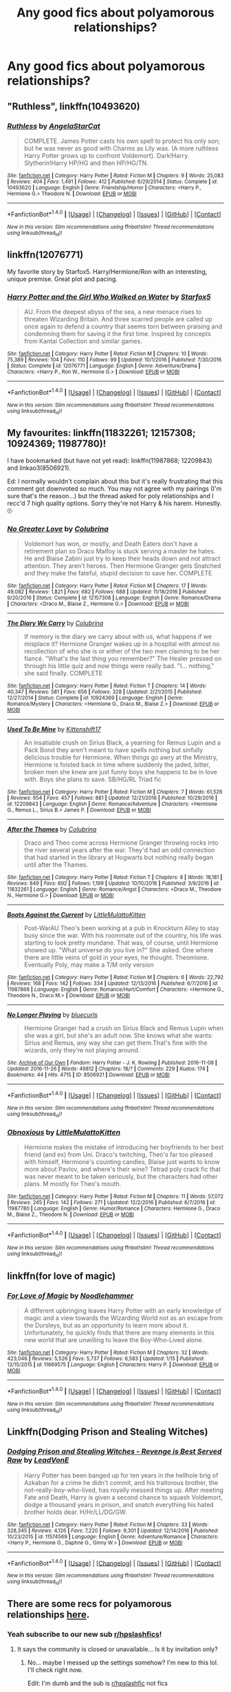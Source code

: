 #+TITLE: Any good fics about polyamorous relationships?

* Any good fics about polyamorous relationships?
:PROPERTIES:
:Author: Madelion9
:Score: 15
:DateUnix: 1484933895.0
:DateShort: 2017-Jan-20
:END:

** "Ruthless", linkffn(10493620)
:PROPERTIES:
:Author: InquisitorCOC
:Score: 7
:DateUnix: 1484934182.0
:DateShort: 2017-Jan-20
:END:

*** [[http://www.fanfiction.net/s/10493620/1/][*/Ruthless/*]] by [[https://www.fanfiction.net/u/717542/AngelaStarCat][/AngelaStarCat/]]

#+begin_quote
  COMPLETE. James Potter casts his own spell to protect his only son; but he was never as good with Charms as Lily was. (A more ruthless Harry Potter grows up to confront Voldemort). Dark!Harry. Slytherin!Harry HP/HG and then HP/HG/TN.
#+end_quote

^{/Site/: [[http://www.fanfiction.net/][fanfiction.net]] *|* /Category/: Harry Potter *|* /Rated/: Fiction M *|* /Chapters/: 9 *|* /Words/: 25,083 *|* /Reviews/: 404 *|* /Favs/: 1,491 *|* /Follows/: 412 *|* /Published/: 6/29/2014 *|* /Status/: Complete *|* /id/: 10493620 *|* /Language/: English *|* /Genre/: Friendship/Horror *|* /Characters/: <Harry P., Hermione G.> Theodore N. *|* /Download/: [[http://www.ff2ebook.com/old/ffn-bot/index.php?id=10493620&source=ff&filetype=epub][EPUB]] or [[http://www.ff2ebook.com/old/ffn-bot/index.php?id=10493620&source=ff&filetype=mobi][MOBI]]}

--------------

*FanfictionBot*^{1.4.0} *|* [[[https://github.com/tusing/reddit-ffn-bot/wiki/Usage][Usage]]] | [[[https://github.com/tusing/reddit-ffn-bot/wiki/Changelog][Changelog]]] | [[[https://github.com/tusing/reddit-ffn-bot/issues/][Issues]]] | [[[https://github.com/tusing/reddit-ffn-bot/][GitHub]]] | [[[https://www.reddit.com/message/compose?to=tusing][Contact]]]

^{/New in this version: Slim recommendations using/ ffnbot!slim! /Thread recommendations using/ linksub(thread_id)!}
:PROPERTIES:
:Author: FanfictionBot
:Score: 2
:DateUnix: 1484934208.0
:DateShort: 2017-Jan-20
:END:


** linkffn(12076771)

My favorite story by Starfox5. Harry/Hermione/Ron with an interesting, unique premise. Great plot and pacing.
:PROPERTIES:
:Author: T0lias
:Score: 6
:DateUnix: 1484947632.0
:DateShort: 2017-Jan-21
:END:

*** [[http://www.fanfiction.net/s/12076771/1/][*/Harry Potter and the Girl Who Walked on Water/*]] by [[https://www.fanfiction.net/u/2548648/Starfox5][/Starfox5/]]

#+begin_quote
  AU. From the deepest abyss of the sea, a new menace rises to threaten Wizarding Britain. And three scarred people are called up once again to defend a country that seems torn between praising and condemning them for saving it the first time. Inspired by concepts from Kantai Collection and similar games.
#+end_quote

^{/Site/: [[http://www.fanfiction.net/][fanfiction.net]] *|* /Category/: Harry Potter *|* /Rated/: Fiction M *|* /Chapters/: 10 *|* /Words/: 75,389 *|* /Reviews/: 104 *|* /Favs/: 110 *|* /Follows/: 99 *|* /Updated/: 10/1/2016 *|* /Published/: 7/30/2016 *|* /Status/: Complete *|* /id/: 12076771 *|* /Language/: English *|* /Genre/: Adventure/Drama *|* /Characters/: <Harry P., Ron W., Hermione G.> *|* /Download/: [[http://www.ff2ebook.com/old/ffn-bot/index.php?id=12076771&source=ff&filetype=epub][EPUB]] or [[http://www.ff2ebook.com/old/ffn-bot/index.php?id=12076771&source=ff&filetype=mobi][MOBI]]}

--------------

*FanfictionBot*^{1.4.0} *|* [[[https://github.com/tusing/reddit-ffn-bot/wiki/Usage][Usage]]] | [[[https://github.com/tusing/reddit-ffn-bot/wiki/Changelog][Changelog]]] | [[[https://github.com/tusing/reddit-ffn-bot/issues/][Issues]]] | [[[https://github.com/tusing/reddit-ffn-bot/][GitHub]]] | [[[https://www.reddit.com/message/compose?to=tusing][Contact]]]

^{/New in this version: Slim recommendations using/ ffnbot!slim! /Thread recommendations using/ linksub(thread_id)!}
:PROPERTIES:
:Author: FanfictionBot
:Score: 2
:DateUnix: 1484947654.0
:DateShort: 2017-Jan-21
:END:


** My favourites: linkffn(11832261; 12157308; 10924369; 11987780)!

I have bookmarked (but have not yet read): linkffn(11987868; 12209843) and linkao3(8506921).

Ed: I normally wouldn't complain about this but it's really frustrating that this comment got downvoted so much. You may not agree with my pairings (I'm sure that's the reason...) but the thread asked for poly relationships and I recc'd 7 high quality options. Sorry they're not Harry & his harem. Honestly. 🙄
:PROPERTIES:
:Author: knittingyogi
:Score: 9
:DateUnix: 1484956366.0
:DateShort: 2017-Jan-21
:END:

*** [[http://www.fanfiction.net/s/12157308/1/][*/No Greater Love/*]] by [[https://www.fanfiction.net/u/4314892/Colubrina][/Colubrina/]]

#+begin_quote
  Voldemort has won, or mostly, and Death Eaters don't have a retirement plan so Draco Malfoy is stuck serving a master he hates. He and Blaise Zabini just try to keep their heads down and not attract attention. They aren't heroes. Then Hermione Granger gets Snatched and they make the fateful, stupid decision to save her. COMPLETE
#+end_quote

^{/Site/: [[http://www.fanfiction.net/][fanfiction.net]] *|* /Category/: Harry Potter *|* /Rated/: Fiction M *|* /Chapters/: 17 *|* /Words/: 49,082 *|* /Reviews/: 1,821 *|* /Favs/: 682 *|* /Follows/: 688 *|* /Updated/: 11/18/2016 *|* /Published/: 9/20/2016 *|* /Status/: Complete *|* /id/: 12157308 *|* /Language/: English *|* /Genre/: Romance/Drama *|* /Characters/: <Draco M., Blaise Z., Hermione G.> *|* /Download/: [[http://www.ff2ebook.com/old/ffn-bot/index.php?id=12157308&source=ff&filetype=epub][EPUB]] or [[http://www.ff2ebook.com/old/ffn-bot/index.php?id=12157308&source=ff&filetype=mobi][MOBI]]}

--------------

[[http://www.fanfiction.net/s/10924369/1/][*/The Diary We Carry/*]] by [[https://www.fanfiction.net/u/4314892/Colubrina][/Colubrina/]]

#+begin_quote
  If memory is the diary we carry about with us, what happens if we misplace it? Hermione Granger wakes up in a hospital with almost no recollection of who she is or either of the two men claiming to be her fiancé. "What's the last thing you remember?" The Healer pressed on through his little quiz and now things were really bad. "I... nothing," she said finally. COMPLETE
#+end_quote

^{/Site/: [[http://www.fanfiction.net/][fanfiction.net]] *|* /Category/: Harry Potter *|* /Rated/: Fiction T *|* /Chapters/: 14 *|* /Words/: 40,347 *|* /Reviews/: 581 *|* /Favs/: 656 *|* /Follows/: 328 *|* /Updated/: 2/21/2015 *|* /Published/: 12/27/2014 *|* /Status/: Complete *|* /id/: 10924369 *|* /Language/: English *|* /Genre/: Romance/Mystery *|* /Characters/: <Hermione G., Draco M., Blaise Z.> *|* /Download/: [[http://www.ff2ebook.com/old/ffn-bot/index.php?id=10924369&source=ff&filetype=epub][EPUB]] or [[http://www.ff2ebook.com/old/ffn-bot/index.php?id=10924369&source=ff&filetype=mobi][MOBI]]}

--------------

[[http://www.fanfiction.net/s/12209843/1/][*/Used To Be Mine/*]] by [[https://www.fanfiction.net/u/2794336/Kittenshift17][/Kittenshift17/]]

#+begin_quote
  An insatiable crush on Sirius Black, a yearning for Remus Lupin and a Pack Bond they aren't meant to have spells nothing but sinfully delicious trouble for Hermione. When things go awry at the Ministry, Hermione is foisted back in time where suddenly the jaded, bitter, broken men she knew are just funny boys she happens to be in love with. Boys she plans to save. SB/HG/RL Triad fic
#+end_quote

^{/Site/: [[http://www.fanfiction.net/][fanfiction.net]] *|* /Category/: Harry Potter *|* /Rated/: Fiction M *|* /Chapters/: 7 *|* /Words/: 61,526 *|* /Reviews/: 654 *|* /Favs/: 457 *|* /Follows/: 881 *|* /Updated/: 12/21/2016 *|* /Published/: 10/29/2016 *|* /id/: 12209843 *|* /Language/: English *|* /Genre/: Romance/Adventure *|* /Characters/: <Hermione G., Remus L., Sirius B.> James P. *|* /Download/: [[http://www.ff2ebook.com/old/ffn-bot/index.php?id=12209843&source=ff&filetype=epub][EPUB]] or [[http://www.ff2ebook.com/old/ffn-bot/index.php?id=12209843&source=ff&filetype=mobi][MOBI]]}

--------------

[[http://www.fanfiction.net/s/11832261/1/][*/After the Thames/*]] by [[https://www.fanfiction.net/u/4314892/Colubrina][/Colubrina/]]

#+begin_quote
  Draco and Theo come across Hermione Granger throwing rocks into the river several years after the war. They'd had an odd connection that had started in the library at Hogwarts but nothing really began until after the Thames.
#+end_quote

^{/Site/: [[http://www.fanfiction.net/][fanfiction.net]] *|* /Category/: Harry Potter *|* /Rated/: Fiction T *|* /Chapters/: 8 *|* /Words/: 18,181 *|* /Reviews/: 849 *|* /Favs/: 692 *|* /Follows/: 1,199 *|* /Updated/: 10/10/2016 *|* /Published/: 3/9/2016 *|* /id/: 11832261 *|* /Language/: English *|* /Genre/: Romance/Angst *|* /Characters/: <Draco M., Theodore N., Hermione G.> *|* /Download/: [[http://www.ff2ebook.com/old/ffn-bot/index.php?id=11832261&source=ff&filetype=epub][EPUB]] or [[http://www.ff2ebook.com/old/ffn-bot/index.php?id=11832261&source=ff&filetype=mobi][MOBI]]}

--------------

[[http://www.fanfiction.net/s/11987868/1/][*/Boats Against the Current/*]] by [[https://www.fanfiction.net/u/1671727/LittleMulattoKitten][/LittleMulattoKitten/]]

#+begin_quote
  Post-WarAU Theo's been working at a pub in Knockturn Alley to stay busy since the war. With his roommate out of the country, his life was starting to look pretty mundane. That was, of course, until Hermione showed up. "What universe do you live in?" She asked. One where there are little veins of gold in your eyes, he thought. Theomione. Eventually Poly, may make a T/M only version
#+end_quote

^{/Site/: [[http://www.fanfiction.net/][fanfiction.net]] *|* /Category/: Harry Potter *|* /Rated/: Fiction M *|* /Chapters/: 6 *|* /Words/: 22,792 *|* /Reviews/: 168 *|* /Favs/: 142 *|* /Follows/: 334 *|* /Updated/: 12/13/2016 *|* /Published/: 6/7/2016 *|* /id/: 11987868 *|* /Language/: English *|* /Genre/: Romance/Hurt/Comfort *|* /Characters/: <Hermione G., Theodore N., Draco M.> *|* /Download/: [[http://www.ff2ebook.com/old/ffn-bot/index.php?id=11987868&source=ff&filetype=epub][EPUB]] or [[http://www.ff2ebook.com/old/ffn-bot/index.php?id=11987868&source=ff&filetype=mobi][MOBI]]}

--------------

[[http://archiveofourown.org/works/8506921][*/No Longer Playing/*]] by [[http://www.archiveofourown.org/users/bluecurls/pseuds/bluecurls][/bluecurls/]]

#+begin_quote
  Hermione Granger had a crush on Sirius Black and Remus Lupin when she was a girl, but she's an adult now. She knows what she wants: Sirius and Remus, any way she can get them.That's fine with the wizards, only they're not playing around.
#+end_quote

^{/Site/: [[http://www.archiveofourown.org/][Archive of Our Own]] *|* /Fandom/: Harry Potter - J. K. Rowling *|* /Published/: 2016-11-08 *|* /Updated/: 2016-11-26 *|* /Words/: 49812 *|* /Chapters/: 18/? *|* /Comments/: 229 *|* /Kudos/: 174 *|* /Bookmarks/: 44 *|* /Hits/: 4715 *|* /ID/: 8506921 *|* /Download/: [[http://archiveofourown.org/downloads/bl/bluecurls/8506921/No%20Longer%20Playing.epub?updated_at=1480221259][EPUB]] or [[http://archiveofourown.org/downloads/bl/bluecurls/8506921/No%20Longer%20Playing.mobi?updated_at=1480221259][MOBI]]}

--------------

*FanfictionBot*^{1.4.0} *|* [[[https://github.com/tusing/reddit-ffn-bot/wiki/Usage][Usage]]] | [[[https://github.com/tusing/reddit-ffn-bot/wiki/Changelog][Changelog]]] | [[[https://github.com/tusing/reddit-ffn-bot/issues/][Issues]]] | [[[https://github.com/tusing/reddit-ffn-bot/][GitHub]]] | [[[https://www.reddit.com/message/compose?to=tusing][Contact]]]

^{/New in this version: Slim recommendations using/ ffnbot!slim! /Thread recommendations using/ linksub(thread_id)!}
:PROPERTIES:
:Author: FanfictionBot
:Score: 2
:DateUnix: 1484956383.0
:DateShort: 2017-Jan-21
:END:


*** [[http://www.fanfiction.net/s/11987780/1/][*/Obnoxious/*]] by [[https://www.fanfiction.net/u/1671727/LittleMulattoKitten][/LittleMulattoKitten/]]

#+begin_quote
  Hermione makes the mistake of introducing her boyfriends to her best friend (and ex) from Uni. Draco's twitching, Theo's far too pleased with himself, Hermione's counting candles, Blaise just wants to know more about Pavlov, and where's their wine? Tetrad poly crack fic that was never meant to be taken seriously, but the characters had other plans. M mostly for Theo's mouth.
#+end_quote

^{/Site/: [[http://www.fanfiction.net/][fanfiction.net]] *|* /Category/: Harry Potter *|* /Rated/: Fiction M *|* /Chapters/: 11 *|* /Words/: 57,072 *|* /Reviews/: 245 *|* /Favs/: 142 *|* /Follows/: 271 *|* /Updated/: 12/2/2016 *|* /Published/: 6/7/2016 *|* /id/: 11987780 *|* /Language/: English *|* /Genre/: Humor/Romance *|* /Characters/: Hermione G., Draco M., Blaise Z., Theodore N. *|* /Download/: [[http://www.ff2ebook.com/old/ffn-bot/index.php?id=11987780&source=ff&filetype=epub][EPUB]] or [[http://www.ff2ebook.com/old/ffn-bot/index.php?id=11987780&source=ff&filetype=mobi][MOBI]]}

--------------

*FanfictionBot*^{1.4.0} *|* [[[https://github.com/tusing/reddit-ffn-bot/wiki/Usage][Usage]]] | [[[https://github.com/tusing/reddit-ffn-bot/wiki/Changelog][Changelog]]] | [[[https://github.com/tusing/reddit-ffn-bot/issues/][Issues]]] | [[[https://github.com/tusing/reddit-ffn-bot/][GitHub]]] | [[[https://www.reddit.com/message/compose?to=tusing][Contact]]]

^{/New in this version: Slim recommendations using/ ffnbot!slim! /Thread recommendations using/ linksub(thread_id)!}
:PROPERTIES:
:Author: FanfictionBot
:Score: 2
:DateUnix: 1484956387.0
:DateShort: 2017-Jan-21
:END:


** linkffn(for love of magic)
:PROPERTIES:
:Author: apothecaragorn19
:Score: 3
:DateUnix: 1484941823.0
:DateShort: 2017-Jan-20
:END:

*** [[http://www.fanfiction.net/s/11669575/1/][*/For Love of Magic/*]] by [[https://www.fanfiction.net/u/5241558/Noodlehammer][/Noodlehammer/]]

#+begin_quote
  A different upbringing leaves Harry Potter with an early knowledge of magic and a view towards the Wizarding World not as an escape from the Dursleys, but as an opportunity to learn more about it. Unfortunately, he quickly finds that there are many elements in this new world that are unwilling to leave the Boy-Who-Lived alone.
#+end_quote

^{/Site/: [[http://www.fanfiction.net/][fanfiction.net]] *|* /Category/: Harry Potter *|* /Rated/: Fiction M *|* /Chapters/: 32 *|* /Words/: 423,046 *|* /Reviews/: 5,526 *|* /Favs/: 5,737 *|* /Follows/: 6,583 *|* /Updated/: 1/15 *|* /Published/: 12/15/2015 *|* /id/: 11669575 *|* /Language/: English *|* /Characters/: Harry P. *|* /Download/: [[http://www.ff2ebook.com/old/ffn-bot/index.php?id=11669575&source=ff&filetype=epub][EPUB]] or [[http://www.ff2ebook.com/old/ffn-bot/index.php?id=11669575&source=ff&filetype=mobi][MOBI]]}

--------------

*FanfictionBot*^{1.4.0} *|* [[[https://github.com/tusing/reddit-ffn-bot/wiki/Usage][Usage]]] | [[[https://github.com/tusing/reddit-ffn-bot/wiki/Changelog][Changelog]]] | [[[https://github.com/tusing/reddit-ffn-bot/issues/][Issues]]] | [[[https://github.com/tusing/reddit-ffn-bot/][GitHub]]] | [[[https://www.reddit.com/message/compose?to=tusing][Contact]]]

^{/New in this version: Slim recommendations using/ ffnbot!slim! /Thread recommendations using/ linksub(thread_id)!}
:PROPERTIES:
:Author: FanfictionBot
:Score: 2
:DateUnix: 1484941861.0
:DateShort: 2017-Jan-20
:END:


** Linkffn(Dodging Prison and Stealing Witches)
:PROPERTIES:
:Author: Ch1pp
:Score: 3
:DateUnix: 1484956266.0
:DateShort: 2017-Jan-21
:END:

*** [[http://www.fanfiction.net/s/11574569/1/][*/Dodging Prison and Stealing Witches - Revenge is Best Served Raw/*]] by [[https://www.fanfiction.net/u/6791440/LeadVonE][/LeadVonE/]]

#+begin_quote
  Harry Potter has been banged up for ten years in the hellhole brig of Azkaban for a crime he didn't commit, and his traitorous brother, the not-really-boy-who-lived, has royally messed things up. After meeting Fate and Death, Harry is given a second chance to squash Voldemort, dodge a thousand years in prison, and snatch everything his hated brother holds dear. H/Hr/LL/DG/GW.
#+end_quote

^{/Site/: [[http://www.fanfiction.net/][fanfiction.net]] *|* /Category/: Harry Potter *|* /Rated/: Fiction M *|* /Chapters/: 33 *|* /Words/: 328,345 *|* /Reviews/: 4,126 *|* /Favs/: 7,220 *|* /Follows/: 9,301 *|* /Updated/: 12/14/2016 *|* /Published/: 10/23/2015 *|* /id/: 11574569 *|* /Language/: English *|* /Genre/: Adventure/Romance *|* /Characters/: <Harry P., Hermione G., Daphne G., Ginny W.> *|* /Download/: [[http://www.ff2ebook.com/old/ffn-bot/index.php?id=11574569&source=ff&filetype=epub][EPUB]] or [[http://www.ff2ebook.com/old/ffn-bot/index.php?id=11574569&source=ff&filetype=mobi][MOBI]]}

--------------

*FanfictionBot*^{1.4.0} *|* [[[https://github.com/tusing/reddit-ffn-bot/wiki/Usage][Usage]]] | [[[https://github.com/tusing/reddit-ffn-bot/wiki/Changelog][Changelog]]] | [[[https://github.com/tusing/reddit-ffn-bot/issues/][Issues]]] | [[[https://github.com/tusing/reddit-ffn-bot/][GitHub]]] | [[[https://www.reddit.com/message/compose?to=tusing][Contact]]]

^{/New in this version: Slim recommendations using/ ffnbot!slim! /Thread recommendations using/ linksub(thread_id)!}
:PROPERTIES:
:Author: FanfictionBot
:Score: 1
:DateUnix: 1484956269.0
:DateShort: 2017-Jan-21
:END:


** There are some recs for polyamorous relationships [[https://www.reddit.com/r/HPSlashFic/comments/5otun0/thoughts_on_triads/][here]].
:PROPERTIES:
:Score: 0
:DateUnix: 1484942883.0
:DateShort: 2017-Jan-20
:END:

*** Yeah subscribe to our new sub [[/r/hpslashfics][r/hpslashfics]]!
:PROPERTIES:
:Author: gotkate86
:Score: 0
:DateUnix: 1484946452.0
:DateShort: 2017-Jan-21
:END:

**** It says the community is closed or unavailable... Is it by invitation only?
:PROPERTIES:
:Author: jfinner1
:Score: 3
:DateUnix: 1484954691.0
:DateShort: 2017-Jan-21
:END:

***** No... maybe I messed up the settings somehow? I'm new to this lol. I'll check right now.

Edit: I'm dumb and the sub is [[/r/hpslashfic][r/hpslashfic]] not fics
:PROPERTIES:
:Author: gotkate86
:Score: 6
:DateUnix: 1484955062.0
:DateShort: 2017-Jan-21
:END:

****** Yay! Thank you!
:PROPERTIES:
:Author: jfinner1
:Score: 1
:DateUnix: 1484955304.0
:DateShort: 2017-Jan-21
:END:


** linkao3(6136411) My favorite by far. In Progress. Lemons, soul-mates, poly-negotiations, sex-magic, magical quartet, slash, femslash. Takes a while, but worth the wait, imo. Dark-fic.
:PROPERTIES:
:Author: throwthisaway11112
:Score: 1
:DateUnix: 1484982116.0
:DateShort: 2017-Jan-21
:END:

*** [[http://archiveofourown.org/works/6136411][*/Our Magic Knows No Bounds/*]] by [[http://www.archiveofourown.org/users/PinkGlitterMasturbation/pseuds/PinkGlitterMasturbation][/PinkGlitterMasturbation/]]

#+begin_quote
  Narcissa Malfoy is done with crazy, and she is determined to fix the mess her life has become. She has brains, a plan, and more than one dark spell to help her. But before she can put her plan into motion, she discovers a shocking secret about Hermione Granger, one that the girl doesn't even realize about herself. Before Hermione knows it, Narcissa has cursed them both, sending them back in time to deal with the Dark Lord in the form of the child Tom Riddle. Of course, Tom is no ordinary child, and time doesn't take kindly to being rewritten, so this will be a bumpy ride full of awesome, magical women, pragmatic decisions, and, rest assured, dear readers, plenty of sex eventually!
#+end_quote

^{/Site/: [[http://www.archiveofourown.org/][Archive of Our Own]] *|* /Fandom/: Harry Potter - J. K. Rowling *|* /Published/: 2016-02-29 *|* /Updated/: 2016-12-31 *|* /Words/: 202133 *|* /Chapters/: 36/? *|* /Comments/: 721 *|* /Kudos/: 894 *|* /Bookmarks/: 215 *|* /Hits/: 22771 *|* /ID/: 6136411 *|* /Download/: [[http://archiveofourown.org/downloads/Pi/PinkGlitterMasturbation/6136411/Our%20Magic%20Knows%20No%20Bounds.epub?updated_at=1483241844][EPUB]] or [[http://archiveofourown.org/downloads/Pi/PinkGlitterMasturbation/6136411/Our%20Magic%20Knows%20No%20Bounds.mobi?updated_at=1483241844][MOBI]]}

--------------

*FanfictionBot*^{1.4.0} *|* [[[https://github.com/tusing/reddit-ffn-bot/wiki/Usage][Usage]]] | [[[https://github.com/tusing/reddit-ffn-bot/wiki/Changelog][Changelog]]] | [[[https://github.com/tusing/reddit-ffn-bot/issues/][Issues]]] | [[[https://github.com/tusing/reddit-ffn-bot/][GitHub]]] | [[[https://www.reddit.com/message/compose?to=tusing][Contact]]]

^{/New in this version: Slim recommendations using/ ffnbot!slim! /Thread recommendations using/ linksub(thread_id)!}
:PROPERTIES:
:Author: FanfictionBot
:Score: 1
:DateUnix: 1484982140.0
:DateShort: 2017-Jan-21
:END:
